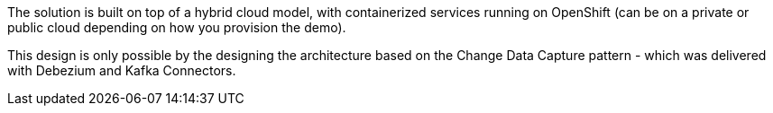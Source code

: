 The solution is built on top of a hybrid cloud model, with containerized services running on OpenShift (can be on a private or public cloud depending on how you provision the demo).

This design is only possible by the designing the architecture based on the Change Data Capture pattern - which was delivered with Debezium and Kafka Connectors.